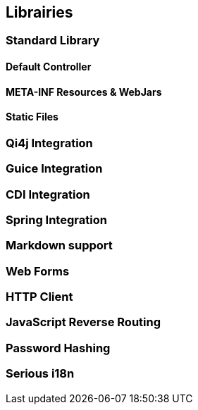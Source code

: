 == Librairies

=== Standard Library
==== Default Controller
==== META-INF Resources & WebJars
==== Static Files

//  ==== Array and Hash QueryString Parameters
//
//  Here comes the magic.
//
//  WARNING: All magic comes at a price, this one comes with unsafety. Make sure you really need this and understand what is
//  implied.
//
//  Some frameworks allows using special syntax to pass hashes and arrays into a query string.
//  The most well known of this kind must be
//  http://guides.rubyonrails.org/action_controller_overview.html#hash-and-array-parameters[Ruby on Rails].
//
//  QiWeb implement support for similar behaviour. It is controlled by the `qiweb.http.query-string.array-parameters.*`
//  configuration properties.
//
//  Here are the default values:
//
//      qiweb.http.query-string.array-n-hash.enabled = no
//      qiweb.http.query-string.array-n-hash.multi-valued-policy = single
//
//  Valid values for `multi-valued-policy` are `last`, `first`, and `single`.
//
//  In short: `foo[]=bar&foo=bazar&foo[0]=cathedral`.
//
//  With the former example you'll get `foo = [ "cathedral", "bar", "bazar" ]`.
//
//      foo=bar&foo[]=bazar&foo[2]=awesome&foo[2]=tricky&foo[0]=cathedral
//      # LAST
//      foo = [ "cathedral", "bar", "tricky", "bazar ]
//      # FIRST
//      foo = [ "cathedral", "bar", "awesome", "bazar ]
//      # SINGLE
//      BAD REQUEST

=== Qi4j Integration

=== Guice Integration

=== CDI Integration

=== Spring Integration

=== Markdown support

=== Web Forms

=== HTTP Client

=== JavaScript Reverse Routing

=== Password Hashing

=== Serious i18n
